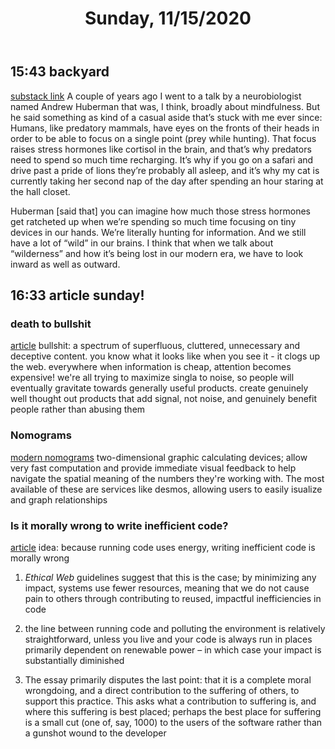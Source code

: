 #+TITLE: Sunday, 11/15/2020
** 15:43 backyard
[[https://email.mg1.substack.com/c/eJxVkUFvozAQhX9NfAvCNoTk4MOqSbp0F6JWJNvtBRk8BCdgI2xC4dfXSfey0oxGejN6I72v5BbOup9Yp41Fg4E-l4LhTbBeh_4KCeZHpIwKJE1e9QAtlw1D3VA0suRWanW_XmOK16hmERd-JVaE-AHBOMQYopD7OMJAuAjKCN1_5HwQElQJDG7QT1oBalhtbWcW9MeC7F0Zq3sJxjNDYSwvr16pWyd3rsea26XVyx64WFayh1FrsaB7q6-gFnQL0wsuyWl6J801vujPQ_YaHLbHMZWjLJ83s9hvuo-neJVkxzmddzSZExO3TS0e2t8xzeLwkCVhOo2Sv6ez85Dlz5P8nZ0_k3kXxHcfepIP_e73hKePP_uLeG5uhXzZeK-3xByyY1op3VzfqjTxV7_0fKDVbZsnest38UTat2MAdYwkIz7xMcbUzU0YedjjlI7VeFNtFy4Cvz3j_0JAPbvwK7iNNMp6WjXSxedo5G7ZDkraKQfFiwYEs_0AyH5jfeRupw6YgtE0YC303-KddUgjHFGK3CehHWDF_gH4AtFuuL4][substack link]]
A couple of years ago I went to a talk by a neurobiologist named Andrew Huberman that was, I think, broadly about mindfulness. But he said something as kind of a casual aside that’s stuck with me ever since: Humans, like predatory mammals, have eyes on the fronts of their heads in order to be able to focus on a single point (prey while hunting). That focus raises stress hormones like cortisol in the brain, and that’s why predators need to spend so much time recharging. It’s why if you go on a safari and drive past a pride of lions they’re probably all asleep, and it’s why my cat is currently taking her second nap of the day after spending an hour staring at the hall closet.

Huberman [said that] you can imagine how much those stress hormones get ratcheted up when we’re spending so much time focusing on tiny devices in our hands. We’re literally hunting for information. And we still have a lot of “wild” in our brains. I think that when we talk about “wilderness” and how it’s being lost in our modern era, we have to look inward as well as outward.
** 16:33 article sunday!
*** death to bullshit
[[https://deathtobullshit.com/#][article]]
bullshit: a spectrum of superfluous, cluttered, unnecessary and deceptive content.
you know what it looks like when you see it - it clogs up the web. everywhere
when information is cheap, attention becomes expensive! we're all trying to maximize singla to noise, so people will eventually gravitate towards generally useful products. create genuinely well thought out products that add signal, not noise, and genuinely benefit people rather than abusing them
*** Nomograms
[[http://www.myreckonings.com/modernnomograms/][modern nomograms]]
two-dimensional graphic calculating devices; allow very fast computation and provide immediate visual feedback to help navigate the spatial meaning of the numbers they're working with. The most available of these are services like desmos, allowing users to easily isualize and graph relationships
*** Is it morally wrong to write inefficient code?
[[https://tomgamon.com/posts/is-it-morally-wrong-to-write-inefficient-code/][article]]
idea: because running code uses energy, writing inefficient code is morally wrong
**** [[Ethical Web]] guidelines suggest that this is the case; by minimizing any impact, systems use fewer resources, meaning that we do not cause pain to others through contributing to reused, impactful inefficiencies in code
**** the line between running code and polluting the environment is relatively straightforward, unless you live and your code is always run in places primarily dependent on renewable power -- in which case your impact is substantially diminished
**** The essay primarily disputes the last point: that it is a complete moral wrongdoing, and a direct contribution to the suffering of others, to support this practice.  This asks what a contribution to suffering is, and where this suffering is best placed; perhaps the best place for suffering is a small cut (one of, say, 1000) to the users of the software rather than a gunshot wound to the developer
